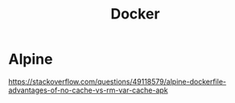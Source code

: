 #+title: Docker

* Alpine
https://stackoverflow.com/questions/49118579/alpine-dockerfile-advantages-of-no-cache-vs-rm-var-cache-apk
